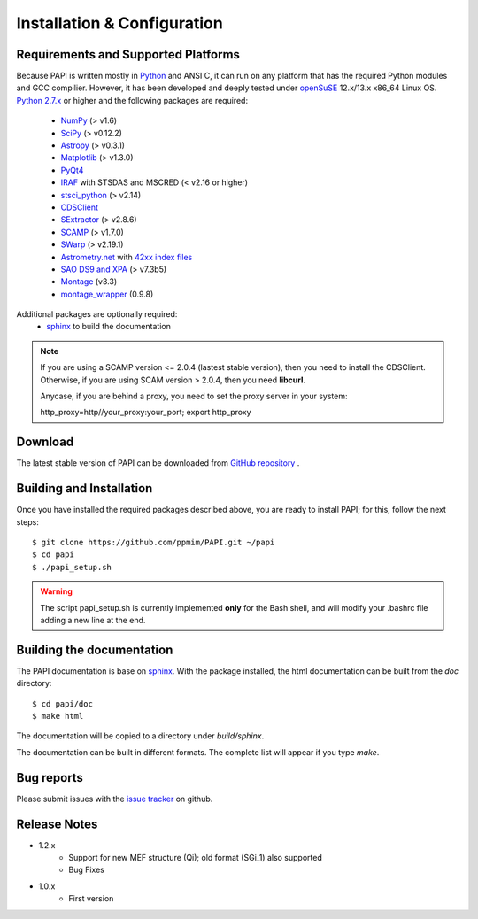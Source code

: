 
.. _installation:

Installation & Configuration  
****************************

.. index:: prerequisites, requirements, pipeline


Requirements and Supported Platforms
------------------------------------

Because PAPI is written mostly in Python_ and ANSI C, it can run on any platform
that has the required Python modules and GCC compilier. However, it has been developed
and deeply tested under `openSuSE`_ 12.x/13.x x86_64 Linux OS.  
`Python 2.7.x <http://www.python.org>`_ or higher and the following packages 
are required:

    * `NumPy <http://numpy.scipy.org/>`_ (> v1.6)
    * `SciPy <http://www.scipy.org>`_ (> v0.12.2)
    * `Astropy <http://www.astropy.org/>`_ (> v0.3.1)
    * `Matplotlib <http://matplotlib.org/>`_ (> v1.3.0)
    * `PyQt4 <http://www.riverbankcomputing.co.uk/software/pyqt/download>`_
    * `IRAF <http://iraf.noao.edu/>`_ with STSDAS and MSCRED (< v2.16 or higher)
    * `stsci_python <http://www.stsci.edu/resources/software_hardware/pyraf/stsci_python>`_ (> v2.14)
    * `CDSClient <http://cdsarc.u-strasbg.fr/doc/cdsclient.html>`_
    * `SExtractor <http://astromatic.iap.fr/software/sextractor/>`_ (> v2.8.6)
    * `SCAMP <http://www.astromatic.net/software/scamp>`_ (> v1.7.0)
    * `SWarp <http://www.astromatic.net/software/swarp>`_ (> v2.19.1)
    * `Astrometry.net <http://astrometry.net/>`_ with `42xx index files <http://broiler.astrometry.net/~dstn/4200/>`_
    * `SAO DS9 and XPA <http://hea-www.harvard.edu/RD/ds9>`_ (> v7.3b5)
    * `Montage <http://montage.ipac.caltech.edu/download/Montage_v3.3.tar.gz>`_ (v3.3)
    * `montage_wrapper <https://pypi.python.org/pypi/montage-wrapper>`_ (0.9.8)
 
Additional packages are optionally required:
    * `sphinx`_  to build the documentation

.. note::
    
    If you are using a SCAMP version <= 2.0.4 (lastest stable version), then you need to install the CDSClient. Otherwise, if you are using SCAM version > 2.0.4, then you need **libcurl**. 

    Anycase, if you are behind a proxy, you need to set the proxy server in your system::
    
    http_proxy=http//your_proxy:your_port; export http_proxy

    
.. index:: installing, building, source, downloading

Download
--------

The latest stable version of PAPI can be downloaded from `GitHub repository <https://github.com/ppmim/PAPI>`_ .

Building and Installation
-------------------------

Once you have installed the required packages described above, you are ready to install
PAPI; for this, follow the next steps::

    $ git clone https://github.com/ppmim/PAPI.git ~/papi
    $ cd papi
    $ ./papi_setup.sh

.. warning::
    
    The script papi_setup.sh is currently implemented **only** for the Bash shell, and will modify your .bashrc file adding a new line at the end.

Building the documentation
--------------------------

The PAPI documentation is base on `sphinx`_. With the package installed, the 
html documentation can be built from the `doc` directory::

  $ cd papi/doc
  $ make html
  
The documentation will be copied to a directory under `build/sphinx`.
  
The documentation can be built in different formats. The complete list will appear
if you type `make`.

Bug reports
-----------

Please submit issues with the `issue tracker <https://github.com/ppmim/PAPI/issues>`_ on github.


Release Notes
-------------

* 1.2.x
    - Support for new MEF structure (Qi); old format (SGi_1) also supported
    - Bug Fixes
* 1.0.x
    - First version
    
    
.. _PANIC: http://www.iaa.es/PANIC
.. _CAHA: http://www.caha.es
.. _Omega2000: http://www.caha.es/CAHA/Instruments/O2000/index.html
.. _HAWK-I: http://www.eso.org/sci/facilities/paranal/instruments/hawki/
.. _sphinx: http://sphinx.pocoo.org
.. _pdf: http://www.iaa.es/~jmiguel/PANIC/PAPI/PAPI.pdf
.. _openSuSE: http://www.opensuse.org/
.. _issue tracker
.. _Python: http://www.python.org
